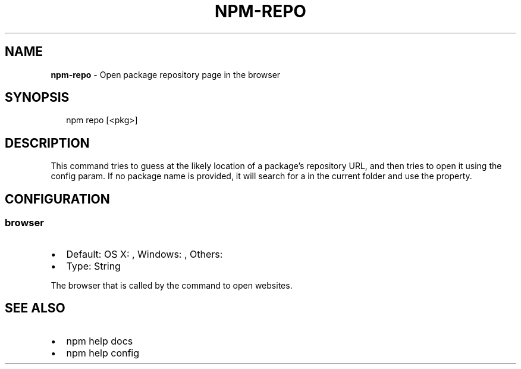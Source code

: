 .TH "NPM\-REPO" "1" "February 2018" "" ""
.SH "NAME"
\fBnpm-repo\fR \- Open package repository page in the browser
.SH SYNOPSIS
.P
.RS 2
.nf
npm repo [<pkg>]
.fi
.RE
.SH DESCRIPTION
.P
This command tries to guess at the likely location of a package's
repository URL, and then tries to open it using the \fB\fP
config param\. If no package name is provided, it will search for
a \fB\fP in the current folder and use the \fB\fP property\.
.SH CONFIGURATION
.SS browser
.RS 0
.IP \(bu 2
Default: OS X: \fB\fP, Windows: \fB\fP, Others: \fB\fP
.IP \(bu 2
Type: String

.RE
.P
The browser that is called by the \fB\fP command to open websites\.
.SH SEE ALSO
.RS 0
.IP \(bu 2
npm help docs
.IP \(bu 2
npm help config

.RE

